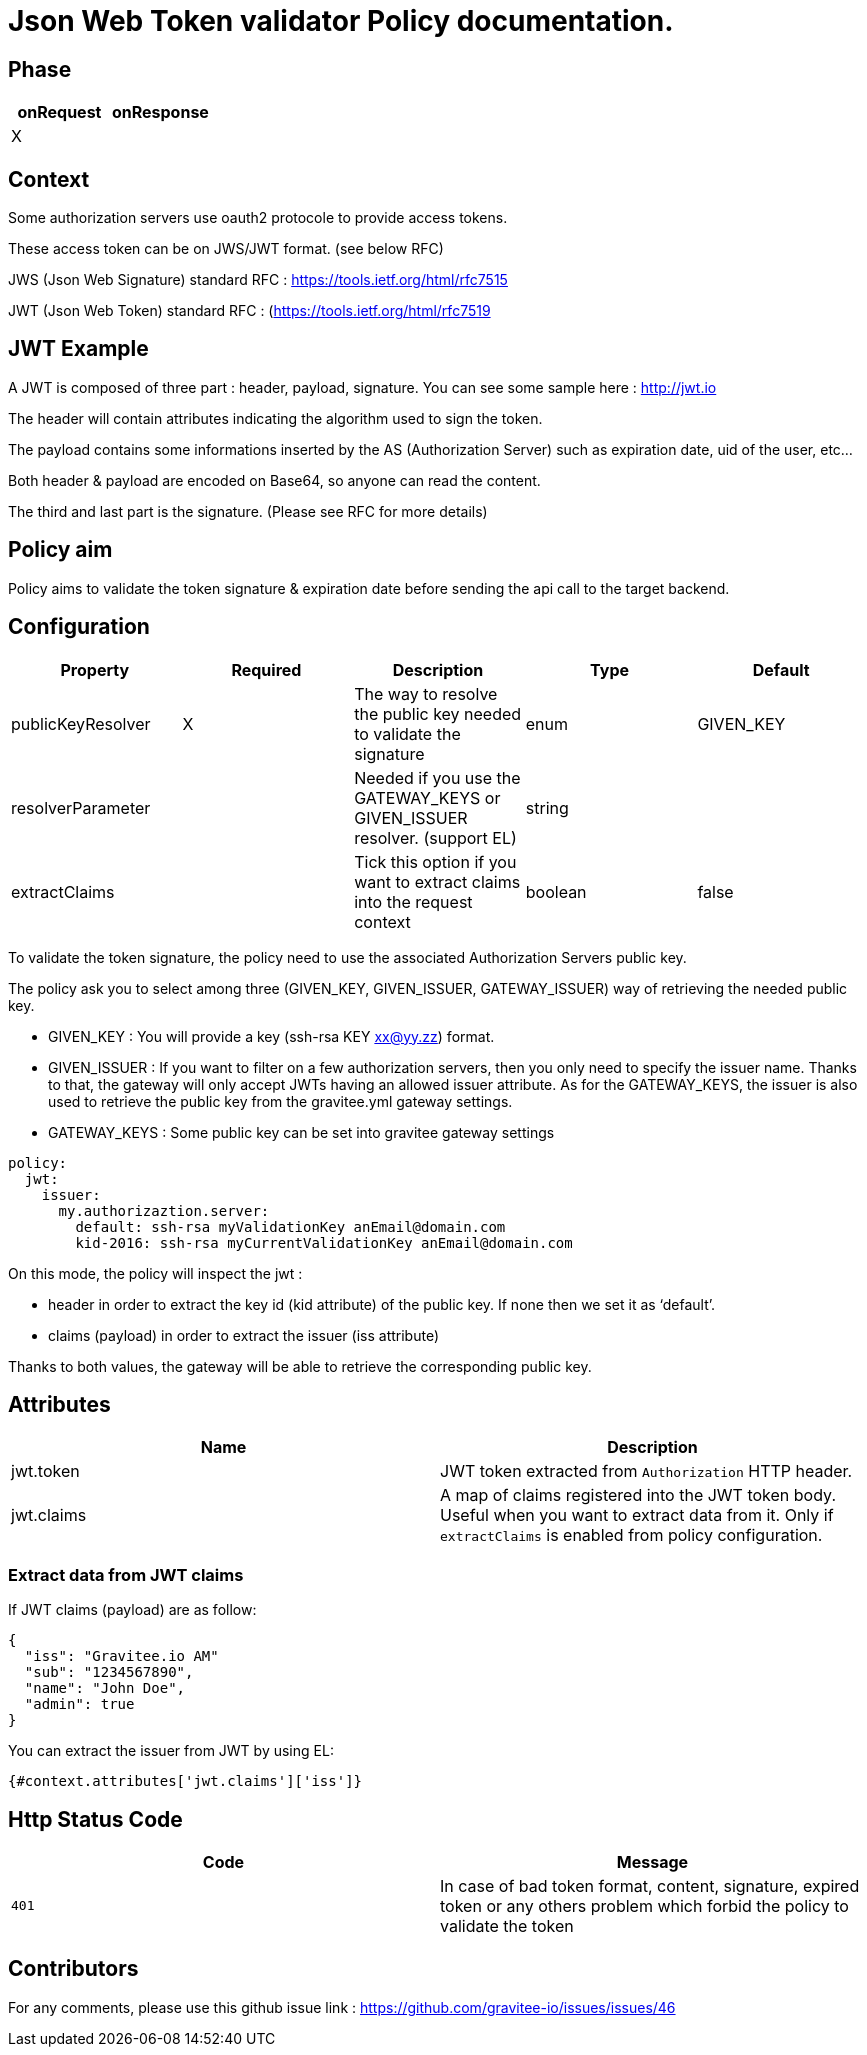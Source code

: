 = Json Web Token validator Policy documentation.



== Phase

|===
|onRequest |onResponse

| X
|
|===



== Context

Some authorization servers use oauth2 protocole to provide access tokens.

These access token can be on JWS/JWT format. (see below RFC)

JWS (Json Web Signature) standard RFC : https://tools.ietf.org/html/rfc7515

JWT (Json Web Token) standard RFC : (https://tools.ietf.org/html/rfc7519



== JWT Example

A JWT is composed of three part : header, payload, signature.
You can see some sample here : http://jwt.io

The header will contain attributes indicating the algorithm used to sign the token.

The payload contains some informations inserted by the AS (Authorization Server) such as expiration date, uid of the user, etc…

Both header & payload are encoded on Base64, so anyone can read the content.

The third and last part is the signature. (Please see RFC for more details)



== Policy aim

Policy aims to validate the token signature & expiration date before sending the api call to the target backend.



== Configuration


|===
|Property |Required |Description |Type |Default

|publicKeyResolver|X|The way to resolve the public key needed to validate the signature|enum|GIVEN_KEY
|resolverParameter||Needed if you use the GATEWAY_KEYS or GIVEN_ISSUER resolver. (support EL)|string|
|extractClaims||Tick this option if you want to extract claims into the request context|boolean|false
|===


To validate the token signature, the policy need to use the associated Authorization Servers public key.

The policy ask you to select among three (GIVEN_KEY, GIVEN_ISSUER, GATEWAY_ISSUER) way of retrieving the needed public key.

 - GIVEN_KEY : You will provide a key (ssh-rsa KEY xx@yy.zz) format.
 - GIVEN_ISSUER : If you want to filter on a few authorization servers, then you only need to specify the issuer name. Thanks to that, the gateway will only accept JWTs having an allowed issuer attribute. As for the GATEWAY_KEYS, the issuer is also used to retrieve the public key from the gravitee.yml gateway settings.
 - GATEWAY_KEYS : Some public key can be set into gravitee gateway settings


[source, yml]
----
policy:                  
  jwt:
    issuer:
      my.authorizaztion.server: 
        default: ssh-rsa myValidationKey anEmail@domain.com
        kid-2016: ssh-rsa myCurrentValidationKey anEmail@domain.com
----

On this mode, the policy will inspect the jwt :

** header in order to extract the key id (kid attribute) of the public key. If none then we set it as ‘default’.

** claims (payload) in order to extract the issuer (iss attribute)

Thanks to both values, the gateway will be able to retrieve the corresponding public key.


== Attributes

|===
|Name |Description

.^|jwt.token
|JWT token extracted from ```Authorization``` HTTP header.

.^|jwt.claims
|A map of claims registered into the JWT token body. Useful when you want to extract data from it. Only if `extractClaims` is enabled from policy configuration.

|===

=== Extract data from JWT claims

If JWT claims (payload) are as follow:
[source, json]
----
{
  "iss": "Gravitee.io AM"
  "sub": "1234567890",
  "name": "John Doe",
  "admin": true
}
----

You can extract the issuer from JWT by using EL:
[source]
----
{#context.attributes['jwt.claims']['iss']}
----

== Http Status Code

|===
|Code |Message

| ```401```
| In case of bad token format, content, signature, expired token or any others problem which forbid the policy to validate the token

|===



== Contributors

For any comments, please use this github issue link : https://github.com/gravitee-io/issues/issues/46

